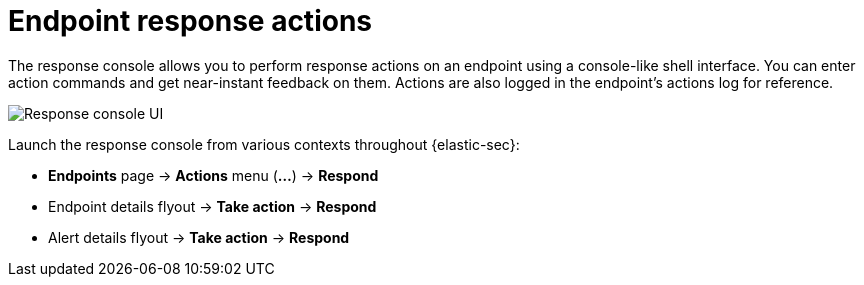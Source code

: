 [[response-actions]]
= Endpoint response actions

The response console allows you to perform response actions on an endpoint using a console-like shell interface. You can enter action commands and get near-instant feedback on them. Actions are also logged in the endpoint's actions log for reference.

[role="screenshot"]
image::images/response-console.png[Response console UI]

Launch the response console from various contexts throughout {elastic-sec}:

* *Endpoints* page -> *Actions* menu (*...*) -> *Respond*
* Endpoint details flyout -> *Take action* -> *Respond*
* Alert details flyout -> *Take action* -> *Respond*

// * On the *Endpoints* page, open the *Actions* menu (*...*) for an endpoint and select *Respond*.
// * On an endpoint's details flyout, open the *Take action* menu and select *Respond*.
// * On a detection alert's details flyout, open the *Take action* menu and select *Respond*.



